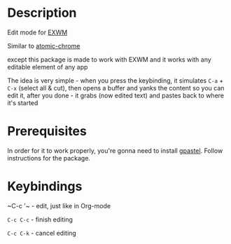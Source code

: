 * Description
  Edit mode for [[https://github.com/ch11ng/exwm][EXWM]]

  Similar to [[https://github.com/alpha22jp/atomic-chrome][atomic-chrome]]

  except this package is made to work with EXWM
  and it works with any editable element of any app

  The idea is very simple - when you press the keybinding,
  it simulates =C-a= + =C-x= (select all & cut),
  then opens a buffer and yanks the content so you can edit it,
  after you done - it grabs (now edited text) and pastes back to where it's started

* Prerequisites
  In order for it to work properly, you're gonna need to install [[https://github.com/DamienCassou/gpastel][gpastel]]. Follow instructions for the package.

* Keybindings
  ~C-c '​~   - edit, just like in Org-mode

  ~C-c C-c~ - finish editing

  ~C-c C-k~ - cancel editing
